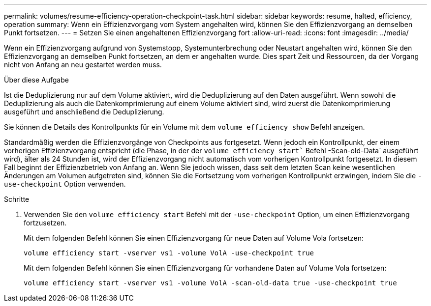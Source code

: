 ---
permalink: volumes/resume-efficiency-operation-checkpoint-task.html 
sidebar: sidebar 
keywords: resume, halted, efficiency, operation 
summary: Wenn ein Effizienzvorgang vom System angehalten wird, können Sie den Effizienzvorgang an demselben Punkt fortsetzen. 
---
= Setzen Sie einen angehaltenen Effizienzvorgang fort
:allow-uri-read: 
:icons: font
:imagesdir: ../media/


[role="lead"]
Wenn ein Effizienzvorgang aufgrund von Systemstopp, Systemunterbrechung oder Neustart angehalten wird, können Sie den Effizienzvorgang an demselben Punkt fortsetzen, an dem er angehalten wurde. Dies spart Zeit und Ressourcen, da der Vorgang nicht von Anfang an neu gestartet werden muss.

.Über diese Aufgabe
Ist die Deduplizierung nur auf dem Volume aktiviert, wird die Deduplizierung auf den Daten ausgeführt. Wenn sowohl die Deduplizierung als auch die Datenkomprimierung auf einem Volume aktiviert sind, wird zuerst die Datenkomprimierung ausgeführt und anschließend die Deduplizierung.

Sie können die Details des Kontrollpunkts für ein Volume mit dem `volume efficiency show` Befehl anzeigen.

Standardmäßig werden die Effizienzvorgänge von Checkpoints aus fortgesetzt. Wenn jedoch ein Kontrollpunkt, der einem vorherigen Effizienzvorgang entspricht (die Phase, in der der `volume efficiency start`` Befehl -Scan-old-Data` ausgeführt wird), älter als 24 Stunden ist, wird der Effizienzvorgang nicht automatisch vom vorherigen Kontrollpunkt fortgesetzt. In diesem Fall beginnt der Effizienzbetrieb von Anfang an. Wenn Sie jedoch wissen, dass seit dem letzten Scan keine wesentlichen Änderungen am Volumen aufgetreten sind, können Sie die Fortsetzung vom vorherigen Kontrollpunkt erzwingen, indem Sie die `-use-checkpoint` Option verwenden.

.Schritte
. Verwenden Sie den `volume efficiency start` Befehl mit der `-use-checkpoint` Option, um einen Effizienzvorgang fortzusetzen.
+
Mit dem folgenden Befehl können Sie einen Effizienzvorgang für neue Daten auf Volume Vola fortsetzen:

+
`volume efficiency start -vserver vs1 -volume VolA -use-checkpoint true`

+
Mit dem folgenden Befehl können Sie einen Effizienzvorgang für vorhandene Daten auf Volume Vola fortsetzen:

+
`volume efficiency start -vserver vs1 -volume VolA -scan-old-data true -use-checkpoint true`



